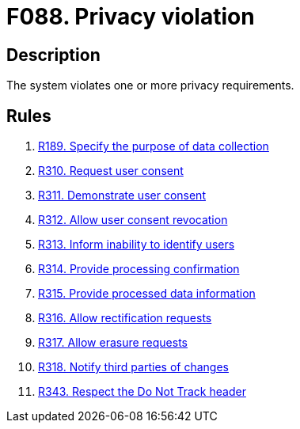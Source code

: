 :slug: findings/088/
:description: The purpose of this page is to present information about the set of findings reported by Fluid Attacks. In this case, the finding presents information about vulnerabilities arising from including unverifiable files in the repository, recommendations to avoid them and related security requirements.
:keywords: Privacy, Violation, Personal, Data, Information, GDPR
:findings: yes
:type: hygiene

= F088. Privacy violation

== Description

The system violates one or more privacy requirements.

== Rules

. [[r1]] [inner]#link:/web/rules/189/[R189. Specify the purpose of data collection]#

. [[r2]] [inner]#link:/web/rules/310/[R310. Request user consent]#

. [[r3]] [inner]#link:/web/rules/311/[R311. Demonstrate user consent]#

. [[r4]] [inner]#link:/web/rules/312/[R312. Allow user consent revocation]#

. [[r5]] [inner]#link:/web/rules/313/[R313. Inform inability to identify users]#

. [[r6]] [inner]#link:/web/rules/314/[R314. Provide processing confirmation]#

. [[r7]] [inner]#link:/web/rules/315/[R315. Provide processed data information]#

. [[r8]] [inner]#link:/web/rules/316/[R316. Allow rectification requests]#

. [[r9]] [inner]#link:/web/rules/317/[R317. Allow erasure requests]#

. [[r10]] [inner]#link:/web/rules/318/[R318. Notify third parties of changes]#

. [[r11]] [inner]#link:/web/rules/343/[R343. Respect the Do Not Track header]#
